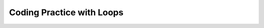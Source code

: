 .. qnum::
   :prefix: 4-6-5-
   :start: 1
   
Coding Practice with Loops
------------------------------------

.. tabbed:: ch6ex1

        .. tab:: Question
           
           .. activecode::  ch6ex1q
              :language: java
              :autograde: unittest
              :practice: T
   
              Rewrite the following code so that it uses a ``for`` loop instead of a ``while`` loop to print out all the integers from 5 to 1 (inclusive).  
              ~~~~
              public class Test1
              {
                  public static void main(String[] args)
                  {
                      int x = 5;
                      while (x > 0)
                      {
                          System.out.println(x);
                          x = x - 1;
                      }
                  }
              }
              ====
              import static org.junit.Assert.*;
                import org.junit.*;
                import java.io.*;
                
                public class RunestoneTests extends CodeTestHelper
                {
                    @Test
                    public void testMain() throws IOException
                    {
                        String output = getMethodOutput("main");
                        String expect = "5\n4\n3\n2\n1\n";

                        boolean passed = getResults(expect, output, "Expected output from main");
                        assertTrue(passed);
                    }

                    @Test
                    public void testForLoop() throws IOException
                    {
                        String target = "for(int x = 5;";
                        boolean passed = checkCodeContains("for loop", target);
                        assertTrue(passed);
                    }
                }



        .. tab:: Answer
        
           .. activecode::  ch6ex1a
              :language: java
              :optional:
   
              Answer: In a ``for`` loop you declare and initialize the variable(s), specify the condition, and specify how the loop variable(s) change in the header of the ``for`` loop as shown below.
              ~~~~
              public class Test1
              {
                  public static void main(String[] args)
                  {
                      for (int x = 5; x > 0; x = x - 1)
                          System.out.println(x);
                  }
              }

              
        .. tab:: Discussion 

            .. disqus::
                :shortname: cslearn4u
                :identifier: javareview_ch6ex1d
                
.. tabbed:: ch6ex2

        .. tab:: Question
           
           .. activecode::  ch6ex2q
              :language: java
              :autograde: unittest
              :practice: T
   
              Rewrite the following code to use a ``while`` loop instead of a ``for`` loop to print out the numbers from 1 to 10 (inclusive).
              ~~~~
              public class Test1
              {
                  public static void main(String[] args)
                  {
                      for (int x = 1; x <= 10; x++)
                          System.out.println(x);
                  }
              }
              ====
              import static org.junit.Assert.*;
                import org.junit.*;
                import java.io.*;
                //import java.util.regex.*;
                /* Do NOT change Main or CodeTestHelper.java. */
                public class RunestoneTests extends CodeTestHelper
                {
                    @Test
                    public void testMain() throws IOException
                    {
                        String output = getMethodOutput("main");
                        String expect = "1\n2\n3\n4\n5\n6\n7\n8\n9\n10\n";

                        boolean passed = getResults(expect, output, "Expected output from main");
                        assertTrue(passed);
                    }

                    @Test
                    public void testForLoop() throws IOException
                    {
                        String target = "while (x";
                        boolean passed = checkCodeContains("while loop", target);
                        assertTrue(passed);
                    }
                }



        .. tab:: Answer
        
           Answer: You need to specify the declarations and initializations of the loop variables(s) before the Boolean condition.  You need to do the change(s) at the end of the body of the loop.  
           
           .. activecode::  ch6ex2a
              :language: java
              :optional:
   
              public class Test1
              {
                  public static void main(String[] args)
                  {
                      int x = 1;
                      while (x <= 10)
                      {
                          System.out.println(x);
                          x++;
                      }
                  }  
              }
              
        .. tab:: Discussion 

            .. disqus::
                :shortname: cslearn4u
                :identifier: javareview_ch6ex2d
                
.. tabbed:: ch6ex3

        .. tab:: Question  
           
           .. activecode::  ch6ex3q
              :language: java
              :autograde: unittest
              :practice: T
                         
              Rewrite the following code so that it uses a ``for`` loop instead of a ``while`` loop to print out all the integers from 5 to 15 (inclusive).  
              ~~~~
              public class Test1
              {
                  public static void main(String[] args)
                  {
                      int x = 5;
                      while (x <= 15)
                      {
                          System.out.println(x);
                          x = x + 1;
                      }
                  }
              }
              ====
              import static org.junit.Assert.*;
                import org.junit.*;
                import java.io.*;
                
                public class RunestoneTests extends CodeTestHelper
                {
                    @Test
                    public void testMain() throws IOException
                    {
                        String output = getMethodOutput("main");
                        String expect = "5\n6\n7\n8\n9\n10\n11\n12\n13\n14\n15\n";

                        boolean passed = getResults(expect, output, "Expected output from main");
                        assertTrue(passed);
                    }

                    @Test
                    public void testForLoop() throws IOException
                    {
                        String target = "for (int x = 5;";
                        boolean passed = checkCodeContains("for loop", target);
                        assertTrue(passed);
                    }
                }

        .. tab:: Answer
        
           Answer: In a ``for`` loop you declare and initialize the variable(s), specify the condition, and specify how the loop variable(s) change in the header of the ``for`` loop as shown below.
           
           .. activecode::  ch6ex3a
              :language: java
              :optional:
   
              public class Test1
              {
                  public static void main(String[] args)
                  {
                      for (int x = 5; x <= 15; x++)
                      {
                          System.out.println(x);
                      }
                  }
              }
              
        .. tab:: Discussion 

            .. disqus::
                :shortname: cslearn4u
                :identifier: javareview_ch6ex3d
                
.. tabbed:: ch6ex4

        .. tab:: Question
           
           .. activecode::  ch6ex4q
              :language: java
              :autograde: unittest
              :practice: T
                         
              Rewrite the following code to use a ``while`` loop instead of a ``for`` loop to print out the numbers from 10 to 100 by 10's (inclusive).
              ~~~~
              public class Test1
              {
                  public static void main(String[] args)
                  {
                      for (int x = 10; x <= 100; x=x+10)
                          System.out.println(x);
                  }
              }
              ====
              import static org.junit.Assert.*;
                import org.junit.*;
                import java.io.*;
                
                public class RunestoneTests extends CodeTestHelper
                {
                    @Test
                    public void testMain() throws IOException
                    {
                        String output = getMethodOutput("main");
                        String expect = "10\n20\n30\n40\n50\n60\n70\n80\n90\n100\n";

                        boolean passed = getResults(expect, output, "Expected output from main");
                        assertTrue(passed);
                    }

                    @Test
                    public void testForLoop() throws IOException
                    {
                        String target = "while (x";
                        boolean passed = checkCodeContains("while loop", target);
                        assertTrue(passed);
                    }
                }


        .. tab:: Answer
        
           Answer: You need to specify the declarations and initializations of the loop variables(s) before the Boolean condition.  You need to do the change(s) at the end of the body of the loop.  		
           
           .. activecode::  ch6ex4a
              :language: java
              :optional:
   
               public class Test1
               {
                  public static void main(String[] args)
                  {
                      int x = 10;
                      while (x <= 100)
                      {
                          System.out.println(x);
                          x = x + 10;
                      }
                  }
              }
              
        .. tab:: Discussion 

            .. disqus::
                :shortname: cslearn4u
                :identifier: javareview_ch6ex4d
                
                
.. tabbed:: ch6ex5

        .. tab:: Question
           
           .. activecode::  ch6ex5q
              :language: java
              :autograde: unittest
              :practice: T
              
              The following code should print the values from 1 to 10 (inclusive) but has errors.  Fix the errors so that the code works as intended. If the code is in an infinite loop you can refresh the page in the browser to stop the loop and then click on Load History and move the bar above it to see your last changes.
              ~~~~
              public class Test1
              {
                  public static void main(String[] args)
                  {
                      int x = 1;
                      while (x < 10)
                      {
                          System.out.println(x);
                      } 
                  }    
              }
              ====
              import static org.junit.Assert.*;
                import org.junit.*;
                import java.io.*;
                
                public class RunestoneTests extends CodeTestHelper
                {
                  @Test
                  public void testMain() throws IOException
                  {
                    String output = getMethodOutput("main");
                    String expect = "1\n2\n3\n4\n5\n6\n7\n8\n9\n10\n";

                    boolean passed = getResults(expect, output, "Expected output from main");
                    assertTrue(passed);
                  }

                  @Test
                    public void testWhileLoop() throws IOException
                    {
                        String target1 = "x = x + 1;";
                        String target2 = "x++;";
                        boolean passed1 = checkCodeContains("changing the loop variable variation 1", target1);
                        boolean passed2 = checkCodeContains("changing the loop variable variation 2", target2);
                        assertTrue(passed1 || passed2);
                    }
                }


        .. tab:: Answer
        
           Answer: On line 6 it should be ``while (x <= 10)``.  Add line 9 at the end of the loop body to increment ``x`` so that the loop ends (isn't an infinite loop).    
        
           .. activecode::  ch6ex5a
              :language: java
              :optional:
   
              public class Test1
              {
                  public static void main(String[] args)
                  {
                      int x = 1;
                      while (x <= 10)
                      {
                          System.out.println(x);
                          x++;
                      } 
                  }    
              }
              
        .. tab:: Discussion 

            .. disqus::
                :shortname: cslearn4u
                :identifier: javareview_ch6ex5d
                
.. tabbed:: ch6ex6

        .. tab:: Question
           
           .. activecode::  ch6ex6q
              :language: java
              :autograde: unittest
              :practice: T
   
              The following code should print the values from 10 to 5, but it has errors.  Fix the errors so that the code works as intended.
              ~~~~
              public class Test1
              {
                  public static void main(String[] args)
                  {
                      for (int x = 10; x >= 5; x--)
                      {
                         System.out.println(x);
                         x--;
                      }
                      
                  }
              }
              ====
              import static org.junit.Assert.*;
                import org.junit.*;
                import java.io.*;
                
                public class RunestoneTests extends CodeTestHelper
                {
                    @Test
                    public void testMain() throws IOException
                    {
                        String output = getMethodOutput("main");
                        String expect = "10\n9\n8\n7\n6\n5\n";

                        boolean passed = getResults(expect, output, "Expected output from main");
                        assertTrue(passed);
                    }
                }



        .. tab:: Answer
        
           Answer: Remove the ``x--;`` at the end of the body of the loop.  The change area in the for loop decrements ``x`` by 1, so this line isn't needed. 
        
           .. activecode::  ch6ex6a
              :language: java
              :optional:
   
              public class Test1
              {
                  public static void main(String[] args)
                  {
                      for (int x = 10; x >= 5; x--)
                      {
                         System.out.println(x);
                      }
                      
                  }
              }
              
        .. tab:: Discussion 

            .. disqus::
                :shortname: cslearn4u
                :identifier: javareview_ch6ex6d
                
.. tabbed:: ch6ex7n

        .. tab:: Question
           
           .. activecode::  ch6ex7nq
              :language: java
              :autograde: unittest
              :practice: T
   
              The following code should print the values from 10 to 1, but it has errors.  Fix the errors so that the code works as intended.
              ~~~~
              public class Test1
              {
                  public static void main(String[] args)
                  {
                      int x = 10;
                      while (x >= 0)
                      {
                         x--;
                         System.out.println(x);
                      } 
                  }
              }
              ====
              import static org.junit.Assert.*;
                import org.junit.*;
                import java.io.*;
               
                public class RunestoneTests extends CodeTestHelper
                {
                    @Test
                    public void testMain() throws IOException
                    {
                        String output = getMethodOutput("main");
                        String expect = "10\n9\n8\n7\n6\n5\n4\n3\n2\n1\n";

                        boolean passed = getResults(expect, output, "Expected output from main");
                        assertTrue(passed);
                    }
                }



        .. tab:: Answer
        
           Answer: Move the ``x--;`` to the end of the loop body (after the ``System.out.println``.  Change the ``while`` to ``x > 0``.
           
           .. activecode::  ch6ex7na
              :language: java
              :optional:
   
              public class Test1
              {
                  public static void main(String[] args)
                  {
                      int x = 10;
                      while (x > 0)
                      {
                         System.out.println(x);
                         x--;
                      }
                  }
              }
              
        .. tab:: Discussion 

            .. disqus::
                :shortname: cslearn4u
                :identifier: javareview_ch6ex7nd
                
.. tabbed:: ch6ex8n

        .. tab:: Question
           
           .. activecode::  ch6ex8nq
              :language: java
              :autograde: unittest
              :practice: T
   
              Finish the code below to print a countdown from 100 to 0 by 10's using a for or while loop.
              ~~~~           
              public class Test1
              {
                  public static void main(String[] args)
                  {
                      
                      
                  }
              }
              ====
              import static org.junit.Assert.*;
                import org.junit.*;
                import java.io.*;
                
                public class RunestoneTests extends CodeTestHelper
                {
                  @Test
                  public void testMain() throws IOException
                  {
                    String output = getMethodOutput("main");
                    String expect = "100\n90\n80\n70\n60\n50\n40\n30\n20\n10\n0\n";

                    boolean passed = getResults(expect, output, "Expected output from main");
                    assertTrue(passed);
                    }

                     @Test
                    public void testForLoop() throws IOException
                    {
                       String code = getCode();
                       boolean passed = code.contains("for") || code.contains("while");
                       getResults("Expected loop",""+passed, "Checking for loop",passed);
                       assertTrue(passed);
                    }
                }

        .. tab:: Answer
        
           Answer: You can use a ``for`` loop as shown below. Start ``x`` at 100, loop while it is greater or equal to 0, and subtract 10 each time after the body of the loop executes.
           
           .. activecode::  ch6ex8na
              :language: java
              :optional:
   
              public class Test1
              {
                  public static void main(String[] args)
                  {
                      for (int x = 100; x >= 0; x = x - 10)
                          System.out.println(x);
                  }
              }
              
        .. tab:: Discussion 

            .. disqus::
                :shortname: cslearn4u
                :identifier: javareview_ch6ex8nd
                

                
.. tabbed:: ch6ex10n

        .. tab:: Question  
           
           .. activecode::  ch6ex10nq
              :language: java
              :autograde: unittest
              :practice: T   
  
              Finish the code to print the value of ``x`` and ``" is even"`` if ``x`` is even and ``" is odd"`` if it is odd for all values from 10 to 1. 
              ~~~~
              public class Test1
              {
                  public static void main(String[] args)
                  {
                      
                  }
              }
              ====
              import static org.junit.Assert.*;
                import org.junit.*;
                import java.io.*;
                
                public class RunestoneTests extends CodeTestHelper
                {
                    @Test
                    public void testMain() throws IOException
                    {
                        String output = getMethodOutput("main");
                        String expect = "10 is even\n9 is odd\n8 is even\n7 is odd\n6 is even\n5 is odd\n4 is even\n3 is odd\n2 is even\n1 is odd\n";

                        boolean passed = getResults(expect, output, "Expected output from main");
                        assertTrue(passed);
                    }

                     @Test
                    public void testIfLoop()
                    {
                       String code = getCode();
                       boolean passed = code.contains("if") && (code.contains("for") || code.contains("while"));
                       getResults("Expected loop and if",""+passed, "Checking for loop and if statement",passed);
                        assertTrue(passed);
                    }
                }

              


        .. tab:: Answer
        
           Answer: Use a ``for`` loop to loop from 10 to 1.  Use a conditional to test if x is even (x % 2 == 0).  
           
           .. activecode::  ch6ex10na
              :language: java
              :optional:
   
              public class Test1
              {
                  public static void main(String[] args)
                  {
                      for (int x = 10; x >= 1; x--)
                      {
                          if (x % 2 == 0)
                              System.out.println(x + " is even");
                          else
                              System.out.println(x + " is odd");
                      }
                  }
              }
              
        .. tab:: Discussion 

            .. disqus::
                :shortname: cslearn4u
                :identifier: javareview_ch6ex10nd
                
.. tabbed:: ch6ex11n

        .. tab:: Question  
           
           .. activecode::  ch6ex11nq
              :language: java
              :autograde: unittest
              :practice: T
     
              Finish the code below to print the values for ``10 * x`` where ``x`` changes from 0 to 10 using a loop.
              ~~~~
              public class Test1
              {
                  public static void main(String[] args)
                  {
                      
                  }
              }
              ====
              import static org.junit.Assert.*;
                import org.junit.*;
                import java.io.*;
                
                public class RunestoneTests extends CodeTestHelper
                {
                    @Test
                    public void testMain() throws IOException
                    {
                        String output = getMethodOutput("main");
                        String expect = "0\n10\n20\n30\n40\n50\n60\n70\n80\n90\n100\n";

                        boolean passed = getResults(expect, output, "Expected output from main");
                        assertTrue(passed);
                    }
                     @Test
                    public void testForLoop() 
                    {
                       // String target = "for (";
                       // boolean passed = checkCodeContains("for loop", target);
                       String code = getCode();
                       boolean passed = code.contains("for") || code.contains("while");
                       getResults("Expected loop",""+passed, "Checking for loop",passed);
                       assertTrue(passed);
                    }
                }



        .. tab:: Answer
           
           .. activecode::  ch6ex11na
              :language: java
              :optional:
   
              Answer: Use a ``for`` loop with ``x`` changing from 0 to 10 and print the value of ``x`` and ``10 * x``. 
              ~~~~
              public class Test1
              {
                  public static void main(String[] args)
                  {
                      for (int x = 0; x <= 10; x++)
                      {
                         System.out.println(x * 10);             
                      }
                  }
              }
              
        .. tab:: Discussion 

            .. disqus::
                :shortname: cslearn4u
                :identifier: javareview_ch6ex11nd

.. tabbed:: ch6ex9n

        .. tab:: Question
           
           .. activecode::  ch6ex9nq
              :language: java
              :autograde: unittest
              :practice: T
  
              Finish the following code so that it prints a string message minus the last character each time through the loop until there are no more characters in message.     
              ~~~~       
              public class Test1
              {
                  public static void main(String[] args)
                  {
                         String message = "help";

                  }
              }
              ====
              import static org.junit.Assert.*;
                import org.junit.*;
                import java.io.*;

                public class RunestoneTests extends CodeTestHelper
                {
                    @Test
                    public void testMain() throws IOException
                    {
                        String output = getMethodOutput("main");
                        String expect = "help\nhel\nhe\nh\n";
                        boolean passed = getResults(expect, output, "Expected output from main");
                        assertTrue(passed);
                    }
                    @Test
                    public void testForLoop() 
                    {
                       String code = getCode();
                       boolean passed = code.contains("for") || code.contains("while");
                       getResults("Expected loop",""+passed, "Checking for loop",passed);
                       assertTrue(passed);
                    }
                }



        .. tab:: Answer
        
           Answer: Add a ``while`` loop and loop while there is still at least one character in the string. At the end of the body of the loop reset the message to all characters except the last one.   
          
           .. activecode::  ch6ex9na
              :language: java
              :optional:
   
              public class Test1
              {
                  public static void main(String[] args)
                  {
                      String message = "help";
                      while (message.length() > 0)
                      {
                          System.out.println(message);
                          message = message.substring(0,message.length() - 1);
                      }
                  }
              }

              
        .. tab:: Discussion 

            .. disqus::
                :shortname: cslearn4u
                :identifier: javareview_ch6ex9nd
                
                
.. tabbed:: ch6ex12n

        .. tab:: Question  
           
           .. activecode::  ch6ex12nq
              :language: java
              :autograde: unittest
              :practice: T
   
              Finish the code to loop printing the message each time through the loop and remove an ``x`` from the message until all the ``x``'s are gone. 
              ~~~~
              public class Test1
              {
                  public static void main(String[] args)
                  {
                      String message = "Ix lovex youxxx";
                      System.out.println(message);
                      
                      
                  }
              }
              ====
              import static org.junit.Assert.*;
                import org.junit.*;
                import java.io.*;
                //import java.util.regex.*;
                /* Do NOT change Main or CodeTestHelper.java. */
                public class RunestoneTests extends CodeTestHelper
                {
                    @Test
                    public void testMain() throws IOException
                    {
                        String output = getMethodOutput("main");
                        String expect = "Ix lovex youxxx\nI lovex youxxx\nI love youxxx\nI love youxx\nI love youx\nI love you\n";

                        boolean passed = getResults(expect, output, "Expected output from main");
                        assertTrue(passed);
                    }
                     @Test
                    public void testForLoop() 
                    {
                       String code = getCode();
                       boolean passed = code.contains("for") || code.contains("while");
                       getResults("Expected loop",""+passed, "Checking for loop",passed);
                       assertTrue(passed);
                    }
                }

        .. tab:: Answer
        
           Answer: Use a ``while`` loop.  Loop while ``x`` has been found in the message (using ``indexOf``).  Remove the ``x`` (using substring). Use indexOf again to get the position of the next ``x`` or -1 if there are none left in the message. 
           
           .. activecode::  ch6ex12na
              :language: java
              :optional:
   
              public class Test1
              {
                  public static void main(String[] args)
                  {
                      String message = "Ix lovex youxxx";
                      System.out.println(message);
                      int pos = message.indexOf("x");
                      while (pos >= 0)
                      {
                         message = message.substring(0,pos) + message.substring(pos+1);
                         pos = message.indexOf("x");
                         System.out.println(message);
                      }
                  }
              }
              
        .. tab:: Discussion 

            .. disqus::
                :shortname: cslearn4u
                :identifier: javareview_ch6ex12nd
                

.. tabbed:: ch6ex16n

        .. tab:: Question
           
           .. activecode::  ch6ex16nq
              :language: java
              :autograde: unittest
              :practice: T
  
              Write a loop below to print the number of ``x``'s in the string message.  Use the ``indexOf`` and ``substring`` methods.
              ~~~~
              public class Test1
              {
                  public static void main(String[] args)
                  {
                      String message = "xyxxzax";
                  }
              }
              ====
              import static org.junit.Assert.*;
                import org.junit.*;
                import java.io.*;
               
                public class RunestoneTests extends CodeTestHelper
                {
                    @Test
                    public void testMain() throws IOException
                    {
                        String output = getMethodOutput("main");
                        String expect = "4";

                        boolean passed = output.contains(expect);
                        getResults(expect, output, "Expected output from main", passed);
                        assertTrue(passed);
                    }
                    @Test
                    public void testForLoop() 
                    {
                       String code = getCode();
                       boolean passed = code.contains("for") || code.contains("while");
                       getResults("Expected loop",""+passed, "Checking for loop",passed);
                       assertTrue(passed);
                    }
                }

        .. tab:: Answer
        
           Answer: Use indexOf to find the next ``x``.  Loop while pos is greater than or equal to 0.  Use substring to reset message beyond the next ``x``.   
           
           .. activecode::  ch6ex16na
              :language: java
              :optional:
   
              public class Test1
              {
                  public static void main(String[] args)
                  {
                      
                      String message = "xyxxzax";
                      int pos = message.indexOf("x");
                      int count = 0;
                      while (pos >= 0)
                      {
                          count++;
                          message = message.substring(pos+1);
                          pos = message.indexOf("x");
                      }
                      System.out.println("There were " + count + " x's");
                  }
              }
              
        .. tab:: Discussion 
        
           .. disqus::
                :shortname: cslearn4u
                :identifier: javareview_ch6ex16nd
                


.. tabbed:: ch6ex14n

        .. tab:: Question 
           
           .. activecode::  ch6ex14nq
              :language: java
              :autograde: unittest
              :practice: T
   
              Write the code below to print a rectangle of stars (``*``) with 5 rows of stars and 3 stars per row. Hint: use nested for loops.
              ~~~~
              public class Test1
              {
                  public static void main(String[] args)
                  {
                  }
              }
              ====
              import static org.junit.Assert.*;
                import org.junit.*;
                import java.io.*;
               
               public class RunestoneTests extends CodeTestHelper
               {
                    @Test
                    public void testMain() throws IOException
                    {
                        String output = getMethodOutput("main");
                        String expect = "***\n***\n***\n***\n***\n";

                        boolean passed = getResults(expect, output, "Expected output from main");
                        assertTrue(passed);
                    }
                     @Test
                    public void test2() {
                        String code = getCode();
                        String target = "for (int * = #; * ? *; *~)";

                        int num = countOccurencesRegex(code, target);

                        boolean passed = num == 2;

                        getResults("2", ""+num, "2 For loops (nested)", passed);
                        assertTrue(passed);
                    }
                }

        .. tab:: Answer
        
           Answer: Use nested ``for`` loops.  Use the outer loop to control the number of rows and the inner loop to control the number of stars per row. 
           
           .. activecode::  ch6ex14na
              :language: java
              :optional:
   
              public class Test1
              {
                  public static void main(String[] args)
                  {
                      for (int row = 0; row < 5; row++)
                      {
                         for (int col = 0; col < 3; col++)
                         {
                             System.out.print("*");
                         }
                         System.out.println();
                      }
                  }
              }
              
        .. tab:: Discussion 

            .. disqus::
                :shortname: cslearn4u
                :identifier: javareview_ch6ex14nd
                
                
.. tabbed:: ch6ex15n

        .. tab:: Question
           
           .. activecode::  ch6ex15nq
              :language: java
              :autograde: unittest
              :practice: T
   
              Write the code below to print a rectangle of stars (``*``) with 3 rows of stars and 5 stars per row. 
              ~~~~
              public class Test1
              {
                  public static void main(String[] args)
                  {
                  }
              }
              ====
              import static org.junit.Assert.*;
                import org.junit.*;
                import java.io.*;
                
                public class RunestoneTests extends CodeTestHelper
                {
                    @Test
                    public void testMain() throws IOException
                    {
                        String output = getMethodOutput("main");
                        String expect = "*****\n*****\n*****\n";

                        boolean passed = getResults(expect, output, "Expected output from main");
                        assertTrue(passed);
                    }
                    @Test
                    public void test2() {
                        String code = getCode();
                        String target = "for (int * = #; * ? *; *~)";

                        int num = countOccurencesRegex(code, target);

                        boolean passed = num == 2;

                        getResults("2", ""+num, "2 For loops (nested)", passed);
                        assertTrue(passed);
                    }
                }



        .. tab:: Answer
        
           Answer: Use nested ``for`` loops.  Use the outer loop to control the number of rows and the inner loop to control the number of stars per row. 
           
           .. activecode::  ch6ex15na
              :language: java
              :optional:
   
              public class Test1
              {
                  public static void main(String[] args)
                  {
                      for (int row = 0; row < 3; row++)
                      {
                         for (int col = 0; col < 5; col++)
                         {
                             System.out.print("*");
                         }
                         System.out.println();
                      }
                  }
              }
              
        .. tab:: Discussion 
        
           .. disqus::
                :shortname: cslearn4u
                :identifier: javareview_ch6ex15nd
                

.. tabbed:: ch6ex13n

        .. tab:: Question 
           
           .. activecode::  ch6ex13nq
              :language: java
              :autograde: unittest
              :practice: T
   
              Write the code below to print 55555, 4444, 333, 22, 1 with each on a different line. 
              ~~~~
              public class Test1
              {
                  public static void main(String[] args)
                  {
                  }
              }    
              ====
              import static org.junit.Assert.*;
                import org.junit.*;
                import java.io.*;
                
                public class RunestoneTests extends CodeTestHelper
                {
                    @Test
                    public void testMain() throws IOException
                    {
                        String output = getMethodOutput("main");
                        String expect = "55555\n4444\n333\n22\n1\n";
                        boolean passed = getResults(expect, output, "Expected output from main");
                        assertTrue(passed);
                    }
                    @Test
                    public void test2() {
                        String code = getCode();
                        String target = "for (int * = #; * ? *; *~)";

                        int num = countOccurencesRegex(code, target);

                        boolean passed = num == 2;

                        getResults("2", ""+num, "2 For loops (nested)", passed);
                        assertTrue(passed);
                    }
                }



        .. tab:: Answer
        
           Answer: Use nested ``for`` loops. The outer loop controls what is printed on each row and the number of rows.  The inner loop controls the number of values printer per row. 
           
           .. activecode::  ch6ex13na
              :language: java
              :optional:
   
              public class Test1
              {
                  public static void main(String[] args)
                  {
                      for (int x = 5; x >= 1; x--)
                      {
                         for (int y = x; y > 0; y--)
                         {
                             System.out.print(x);
                         }
                         System.out.println();
                      }
                  }
              }
              
        .. tab:: Discussion 

            .. disqus::
                :shortname: cslearn4u
                :identifier: javareview_ch6ex13nd